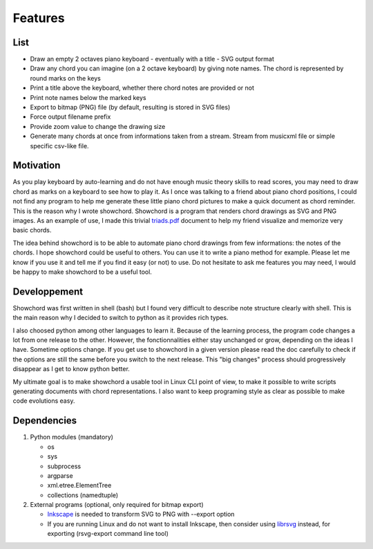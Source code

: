 Features
========

List
----

* Draw an empty 2 octaves piano keyboard - eventually with a title - SVG output format
* Draw any chord you can imagine (on a 2 octave keyboard) by giving note names. The chord is represented by round marks on the keys
* Print a title above the keyboard, whether there chord notes are provided or not
* Print note names below the marked keys
* Export to bitmap (PNG) file (by default, resulting is stored in SVG files)
* Force output filename prefix
* Provide zoom value to change the drawing size
* Generate many chords at once from informations taken from a stream. 
  Stream from musicxml file or simple specific csv-like file.

Motivation
----------

As you play keyboard by auto-learning and do not have enough music theory skills to read scores, you may need to draw chord as marks on a keyboard to see how to play it. As I once was talking to a friend about piano chord positions, I could not find any program to help me generate these little piano chord pictures to make a quick document as chord reminder. This is the reason why I wrote showchord. Showchord is a program that renders chord drawings as SVG and PNG images. As an example of use, I made this trivial triads.pdf_ document to help my friend visualize and memorize very basic chords.

.. _triads.pdf: _static/examples/triads.pdf

The idea behind showchord is to be able to automate piano chord drawings from few informations: the notes of the chords. I hope showchord could be useful to others. You can use it to write a piano method for example. Please let me know if you use it and tell me if you find it easy (or not) to use. Do not hesitate to ask me features you may need, I would be happy to make showchord to be a useful tool.

Developpement
-------------

Showchord was first written in shell (bash) but I found very difficult to describe note structure clearly with shell. This is the main reason why I decided to switch to python as it provides rich types.

I also choosed python among other languages to learn it. Because of the learning process, the program code changes a lot from one release to the other. However, the fonctionnalities either stay unchanged or grow, depending on the ideas I have. Sometime options change. If you get use to showchord in a given version please read the doc carefully to check if the options are still the same before you switch to the next release. This "big changes" process should progressively disappear as I get to know python better.

My ultimate goal is to make showchord a usable tool in Linux CLI point of view, to make it possible to write scripts generating documents with chord representations. I also want to keep programing style as clear as possible to make code evolutions easy.

Dependencies
------------

#. Python modules (mandatory)

   - os
   - sys
   - subprocess
   - argparse
   - xml.etree.ElementTree
   - collections (namedtuple)

#. External programs (optional, only required for bitmap export)

   - Inkscape_ is needed to transform SVG to PNG with --export option
   - If you are running Linux and do not want to install Inkscape, then consider using librsvg_ instead, for exporting (rsvg-export command line tool)

.. _Inkscape: https://inkscape.org/

.. _librsvg: https://wiki.gnome.org/Projects/LibRsvg

